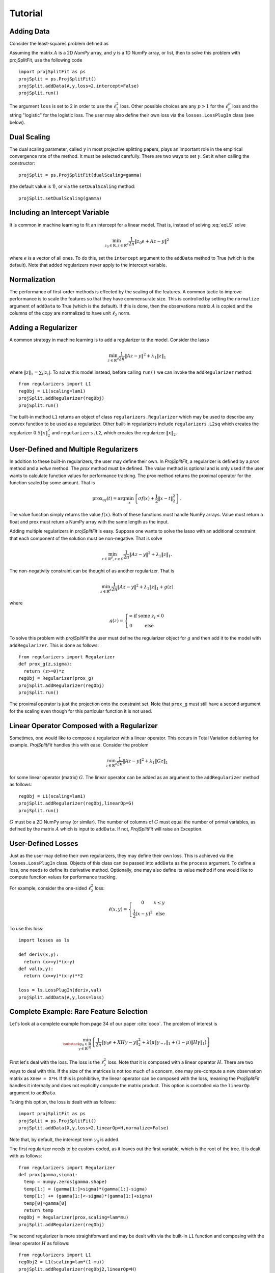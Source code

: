 ###############
Tutorial
###############

Adding Data
==============

Consider the least-squares problem defined as

.. math::
  \min_{z\in\mathbb{R}^d}\frac{1}{2n}\|Az - y\|^2_2
  :label: eqLS

Assuming the matrix :math:`A` is a 2D *NumPy* array, and :math:`y` is a 1D *NumPy* array, or list, then
to solve this problem with projSplitFit, use
the following code ::

  import projSplitFit as ps
  projSplit = ps.ProjSplitFit()
  projSplit.addData(A,y,loss=2,intercept=False)
  projSplit.run()

The argument ``loss`` is set to 2 in order to use the :math:`\ell_2^2` loss. Other possible choices
are any :math:`p> 1` for the :math:`\ell_p^p` loss and the string "logistic" for the logistic loss.
The user may also define their own loss via the ``losses.LossPlugIn`` class (see below).

Dual Scaling
=============

The dual scaling parameter, called :math:`\gamma` in most projective splitting papers,
plays an important role in the empirical convergence rate of the method. It must be selected carefully.
There are two ways to set :math:`\gamma`. Set it when calling the constructor::

  projSplit = ps.ProjSplitFit(dualScaling=gamma)

(the default value is 1), or via the ``setDualScaling`` method::

  projSplit.setDualScaling(gamma)

Including an Intercept Variable
================================

It is common in machine learning to fit an intercept for a linear model. That is, instead of solving
:eq:`eqLS` solve

.. math::
  \min_{z_0\in\mathbb{R},z\in\mathbb{R}^d}\frac{1}{2n}\|z_0 e + Az - y\|^2

where :math:`e` is a vector of all ones. To do this, set the ``intercept`` argument to
the ``addData`` method to True (which is the default). Note that added regularizers
never apply to the intercept variable.

Normalization
================================

The performance of first-order methods is effected by the scaling of the features. A common tactic
to improve performance is to scale the features so that they have commensurate size. This is controlled
by setting the ``normalize`` argument of ``addData`` to True (which is the default). If this is done,
then the observations matrix :math:`A` is copied and the columns of the copy are normalized
to have unit :math:`\ell_2` norm.

Adding a Regularizer
================================

A common strategy in machine learning is to add a regularizer to the model. Consider the lasso

.. math::
  \min_{z\in\mathbb{R}^d}\frac{1}{2n}\|Az - y\|^2 +\lambda_1\|z\|_1


where :math:`\|z\|_1=\sum_i |z_i|`. To solve this model instead, before calling ``run()`` we can invoke the
``addRegularizer`` method::

  from regularizers import L1
  regObj = L1(scaling=lam1)
  projSplit.addRegularizer(regObj)
  projSplit.run()

The built-in method ``L1`` returns an object of class ``regularizers.Regularizer`` which may be used
to describe any convex function to be used as a regularizer. Other built-in regularizers include
``regularizers.L2sq`` which creates the regularizer :math:`0.5\|x\|_2^2` and ``regularizers.L2``,
which creates the regularizer :math:`\|x\|_2`.

User-Defined and Multiple Regularizers
========================================

In addition to these built-in regularizers, the user may define their own. In *ProjSplitFit*, a regularizer is defined
by a *prox* method and a *value* method. The *prox* method must be defined. The *value* method
is optional and is only used if the user wants to calculate function values for performance tracking.
The *prox* method returns the proximal operator for the function scaled by some amount.
That is

.. math::
  \text{prox}_{\sigma f}(t)=\arg\min_x\left\{ \sigma f(x) + \frac{1}{2}\|x-t\|^2_2\right\}.

The value function simply returns the value :math:`f(x)`. Both of these functions must
handle NumPy arrays. Value must return a float and prox must return a NumPy array
with the same length as the input.

Adding multiple regularizers in *projSplitFit* is easy. Suppose one wants to solve
the lasso with an additional constraint that each component of the solution must be non-negative.
That is solve

.. math::
  \min_{z\in\mathbb{R}^d, z\geq 0}\frac{1}{2n}\|Az - y\|^2 +\lambda_1\|z\|_1.

The non-negativity constraint can be thought of as another regularizer. That is

.. math::
  \min_{z\in\mathbb{R}^d}\frac{1}{2n}\|Az - y\|^2 +\lambda_1\|z\|_1 + g(z)

where

.. math::
  g(z)=\left\{
  \begin{array}{cc}
    \infty & \text{if some }z_i<0\\
    0 & \text{else}
  \end{array}
  \right.

To solve this problem with *projSplitFit* the user must define the regularizer object
for :math:`g` and then add it to the model with ``addRegularizer``. This is done as
follows::

  from regularizers import Regularizer
  def prox_g(z,sigma):
    return (z>=0)*z
  regObj = Regularizer(prox_g)
  projSplit.addRegularizer(regObj)
  projSplit.run()

The proximal operator is just the projection onto the constraint set.
Note that ``prox_g`` must still have a second argument for the scaling even though
for this particular function it is not used.


Linear Operator Composed with a Regularizer
============================================

Sometimes, one would like to compose a regularizer with a linear operator. This occurs
in Total Variation deblurring for example. *ProjSplitFit* handles this with ease.
Consider the problem

.. math::
  \min_{z\in\mathbb{R}^d}\frac{1}{2n}\|Az - y\|^2 +\lambda_1\|G z\|_1

for some linear operator (matrix) :math:`G`. The linear operator can be added as an
argument to the ``addRegularizer`` method as follows::

  regObj = L1(scaling=lam1)
  projSplit.addRegularizer(regObj,linearOp=G)
  projSplit.run()

:math:`G` must be a 2D NumPy array (or similar). The number of columns of
:math:`G` must equal the number of primal variables,
as defined by the matrix :math:`A` which is input to ``addData``. If not, *ProjSplitFit*
will raise an Exception.

User-Defined Losses
====================

Just as the user may define their own regularizers, they may define their own loss. This is achieved
via the ``losses.LossPlugIn`` class. Objects of this class can be passed into ``addData`` as the ``process``
argument. To define a loss, one needs to define its derivative method. Optionally, one may also define
its value method if one would like to compute function values for performance tracking.

For example, consider the one-sided :math:`\ell_2^2` loss:

.. math::
  \ell(x,y) =
  \left\{
  \begin{array}{cc}
    0 & x\leq y\\
    \frac{1}{2}(x-y)^2 &\text{ else}
  \end{array}
  \right.

To use this loss::

  import losses as ls

  def deriv(x,y):
    return (x>=y)*(x-y)
  def val(x,y):
    return (x>=y)*(x-y)**2

  loss = ls.LossPlugIn(deriv,val)
  projSplit.addData(A,y,loss=loss)


Complete Example: Rare Feature Selection
==========================================

Let's look at a complete example from page 34 of our paper :cite:`coco`. The problem of interest is

.. math::
  \min_{\substack{\gamma_0\in \mathbb{R} \\ \gamma\in \mathbb{R}^{|\mathcal{T}|}}}
  \left\{
  \frac{1}{2n}\|\gamma_0 e + X H\gamma - y\|_2^2
  +
  \lambda
  \big(
  \mu\|\gamma_{-r}\|_1
  +
  (1-\mu)\|H\gamma\|_1
  \big)
  \right\}

First let's deal with the loss. The loss is the :math:`\ell_2^2` loss. Note that
it is composed with a linear operator :math:`H`. There are two ways to deal with this.
If the size of the matrices is not too much of a concern, one may pre-compute a
new observation matrix as ``Xnew = X*H``. If this is prohibitive, the linear operator
can be composed with the loss, meaning the *ProjSplitFit* handles it
internally and does not explicitly compute the matrix product.
This option is controlled via the ``linearOp`` argument to ``addData``.

Taking this option, the loss is dealt with as follows::

  import projSplitFit as ps
  projSplit = ps.ProjSplitFit()
  projSplit.addData(X,y,loss=2,linearOp=H,normalize=False)

Note that, by default, the intercept term :math:`\gamma_0` is added.

The first regularizer needs to be custom-coded, as it leaves out the first variable,
which is the root of the tree. It is dealt with as follows::

  from regularizers import Regularizer
  def prox(gamma,sigma):
    temp = numpy.zeros(gamma.shape)
    temp[1:] = (gamma[1:]>sigma)*(gamma[1:]-sigma)
    temp[1:] += (gamma[1:]<-sigma)*(gamma[1:]+sigma)
    temp[0]=gamma[0]
    return temp
  regObj = Regularizer(prox,scaling=lam*mu)
  projSplit.addRegularizer(regObj)

The second regularizer is more straightforward and may be dealt with via the
built-in ``L1`` function and composing with the linear operator :math:`H`
as follows::

  from regularizers import L1
  regObj2 = L1(scaling=lam*(1-mu))
  projSplit.addRegularizer(regObj2,linearOp=H)

Finally we are ready to run the method via::

  projSplit.run()

One can obtain the final objective value and solution via::

  optimalVal = projSplit.getObjective()
  gammastar = projSplit.getSolution()

Loss Process Objects
=====================
Projective splitting comes with a rich array of ways to update the hyperplane
at each iteration. In the original paper :cite:`proj1`, the computation was based
on the *prox*. Since then, several new calculations have been devised based on
*forward steps*, i.e. *gradient* calculations, making projective splitting a
true first-order method :cite:`for1`, :cite:`coco`.

In *ProjSplitFit*, there are a large number of options for which update method to
use with respect to the blocks of variables associated with the *loss*.
This is controlled by the ``process`` argument to the ``addData`` method.
This argument must be a class derived from ``lossProcessors.LossProcessor``.
*ProjSplitFit* supports the following built-in loss processing classes defined in ``lossProcessors.py``:

* ``Forward2Fixed`` two-forward-step update with fixed stepsize, see :cite:`for1`
* ``Forward2Backtrack`` two-forward-step update with backtracking stepsize, see :cite:`for1`.
  Note this is the *default* loss processor if the `process` argument is ommitted from
  ``addData``
* ``Forward2Affine`` two-forward-step with the affine trick, see :cite:`for1`. Only available
  when ``loss=2``
* ``Forward1Fixed`` one-forward-step with fixed stepsize, see :cite:`coco`
* ``Forward1Backtrack`` one-forward-step with backtracking stepsize, see :cite:`coco`
* ``BackwardExact`` Exact backward step for :math:`\ell_2^2` loss via matrix inversion.
  Only available with ``loss=2``
* ``BackwardCG`` Backward step via conjugate gradient, only available when ``loss=2``
* ``BackwardLBFGS`` Backward step via LBFGS solver.

To select a loss processor, one creates an object of the appropriate class from above,
calling the constructor with the desired parameters, and then passes the object
into ``addData`` as the ``process`` argument. For example, to use ``BackwardLBFGS``::

  import lossProcessors as lp
  processObj = lp.BackwardLBFGS()
  projSplit.addData(A,y,loss=2,process=processObj)

This will use BackwardLBFGS with all of the default parameters. See the detailed documentation
for all of the possible parameters and settings for each loss process class.

The user may wish to define their own loss process classes. They must derive from
``lossProcessors.LossProcessor`` and they must implement the ``initialize``
and ``update`` methods. Of course, convergence cannot be guaranteed unless the user
knows of a supporting mathematical theory for their process update method.

Embedding Regularizers
=======================

Projective splitting handles regularizers via their proxes. A regularizer is typically
handled by including a new block of variables. However, it is possible to embed one
regularizer into the block that handles the loss. In this case, the loss is handled
in a forward-backward manner, with the forward step calculated, and then the backward step
on the same block of variables. For example, with ``Forward2Fixed`` and embedding
the update would be

.. math::
  x_i^k = \text{prox}_{\rho g}(z^k - \rho (\nabla f_i(z^k)-w_i^k))

Note that the prox is computed in-line with the forward step.

To enable this option, use the ``embed`` argument to the ``addRegularizer`` call,
when adding the regularizer to the method.

If ``nblocks`` is greater than 1, the prox is performed on each block.

Options for the ``run()`` Method
==================================
The ``run`` method has several important options which we briefly discuss.
The first is ``nblocks``. This controls how many blocks projective splitting
breaks the loss into for processing. Recall the loss is

.. math::
  \frac{1}{n}\sum_{i=1}^n \ell (z_0 + a_i^\top H z,y_i)

An important property of projective splitting is *block iterativeness*: It does not
need to process every observation at each iteration. Instead, it may break the
:math:`n` observations into ``nblocks`` and process as few as one block at a time.
``nblocks`` may be anything from ``1``, meaning all observations are processed at
each iteration, to ``n``, meaning every observation is treated as a block.
``nblocks`` defaults to 1.

The blocks are contiguous runs of indices. If :math:`nblocks` does not divide the
number of rows/observations, then we use the formula

.. math::
  n = \lceil n/n_b \rceil n\%n_b + \lfloor n/n_b \rfloor(n_b - n \%n_b).

so that there are two groups of blocks, those with :math:`\lceil n/n_b\rceil`
number of indices and those with :math:`\lfloor n/n_b\rfloor`. That way,
the number of indices in any two blocks differs by at most 1.

The number of blocks processed per iteration is controlled via the argument ``blocksPerIteration``
which defaults to 1.

There are three ways to choose *which* blocks are processed at each iteration. This is
controlled with the ``blockActivation`` argument and may be set to

* "random", randomly selected block
* "cyclic", cycle through the blocks
* "greedy", (default) use the greedy heuristic of :cite:`for1` page 24 to select blocks.

Other Important Methods of ProjSplitFit
========================================

The ``keepHistory`` and ``historyFreq`` arguments to ``run()`` allow you to choose to record the progress of
the algorithm in terms of objective function values, running time, primal and dual residuals, and hyperplane values.
These may be extracted later via the ``getHistory()`` method.

``getObjective()`` simply returns the objective value at the current primal iterate.

``getSolution()`` returns the primal iterate :math:`z^k`. If the ``descale`` argument is set to True, then the
scaling vector used to scale each column of the data matrix is applied to the elements of :math:`z^k`.
That way, the coefficient vector can be used with unnormalized data such as new test data.
However the method ``getScaling()`` returns this scaling vector. This scaling vector can then be applied to normalize new test
data. 
